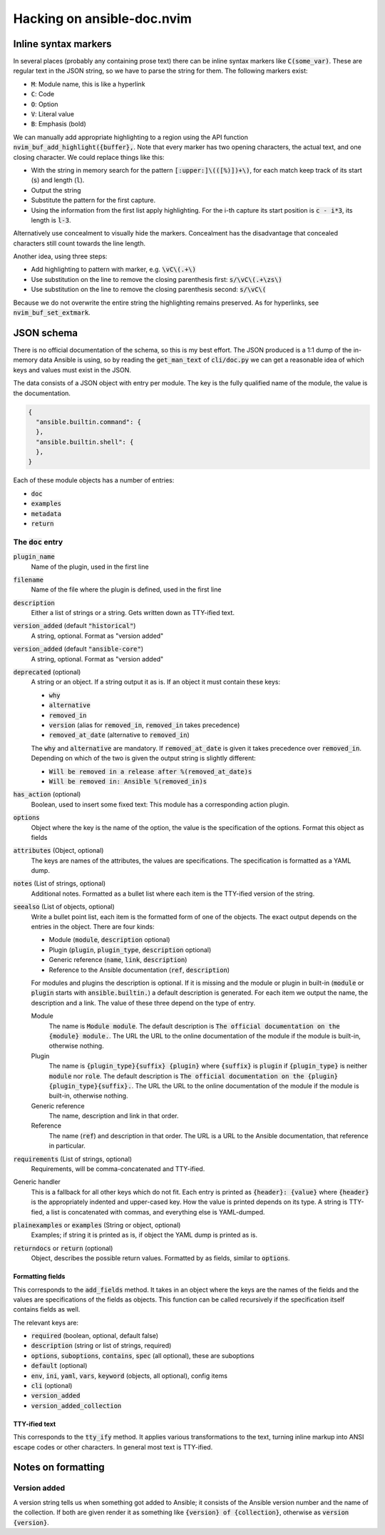 .. default-role:: code


#############################
 Hacking on ansible-doc.nvim
#############################


Inline syntax markers
#####################

In several places (probably any containing prose text) there can be inline
syntax markers like `C(some_var)`.  These are regular text in the JSON string,
so we have to parse the string for them.  The following markers exist:

- `M`: Module name, this is like a hyperlink
- `C`: Code
- `O`: Option
- `V`: Literal value
- `B`: Emphasis (bold)

We can manually add appropriate highlighting to a region using the API function
`nvim_buf_add_highlight({buffer},`.  Note that every marker has two opening
characters, the actual text, and one closing character.  We could replace
things like this:

- With the string in memory search for the pattern `[:upper:]\(([%)])+\)`, for
  each match keep track of its start (`s`) and length (`l`).
- Output the string
- Substitute the pattern for the first capture.
- Using the information from the first list apply highlighting.  For the i-th
  capture its start position is `c - i*3`, its length is `l-3`.

Alternatively use concealment to visually hide the markers.  Concealment has
the disadvantage that concealed characters still count towards the line length.

Another idea, using three steps:

- Add highlighting to pattern with marker, e.g. `\vC\(.+\)`
- Use substitution on the line to remove the closing parenthesis first:
  `s/\vC\(.+\zs\)`
- Use substitution on the line to remove the closing parenthesis second:
  `s/\vC\(`

Because we do not overwrite the entire string the highlighting remains
preserved.  As for hyperlinks, see `nvim_buf_set_extmark`.


JSON schema
###########

There is no official documentation of the schema, so this is my best effort.
The JSON produced is a 1:1 dump of the in-memory data Ansible is using, so by
reading the `get_man_text` of `cli/doc.py` we can get a reasonable idea of
which keys and values must exist in the JSON.


The data consists of a JSON object with entry per module.  The key is the fully
qualified name of the module, the value is the documentation.

.. code:: json

   {
     "ansible.builtin.command": {
     },
     "ansible.builtin.shell": {
     },
   }

Each of these module objects has a number of entries:

- `doc`
- `examples`
- `metadata`
- `return`

The `doc` entry
===============

`plugin_name`
   Name of the plugin, used in the first line

`filename`
   Name of the file where the plugin is defined, used in the first line

`description`
   Either a list of strings or a string.  Gets written down as TTY-ified text.

`version_added` (default `"historical"`)
   A string, optional.  Format as "version added"

`version_added` (default `"ansible-core"`)
   A string, optional.  Format as "version added"

`deprecated` (optional)
   A string or an object.  If a string output it as is.  If an object it must
   contain these keys:

   - `why`
   - `alternative`
   - `removed_in`
   - `version` (alias for `removed_in`, `removed_in` takes precedence)
   - `removed_at_date` (alternative to `removed_in`)

   The `why` and `alternative` are mandatory. If `removed_at_date` is given it
   takes precedence over `removed_in`.  Depending on which of the two is given
   the output string is slightly different:

   - `Will be removed in a release after %(removed_at_date)s`
   - `Will be removed in: Ansible %(removed_in)s`

`has_action` (optional)
   Boolean, used to insert some fixed text: This module has a corresponding
   action plugin.

`options`
   Object where the key is the name of the option, the value is the
   specification of the options.  Format this object as fields

`attributes` (Object, optional)
   The keys are names of the attributes, the values are specifications.  The
   specification is formatted as a YAML dump.

`notes` (List of strings, optional)
   Additional notes.  Formatted as a bullet list where each item is the
   TTY-ified version of the string.

`seealso` (List of objects, optional)
   Write a bullet point list, each item is the formatted form of one of the
   objects.  The exact output depends on the entries in the object.  There are
   four kinds:

   - Module (`module`, `description` optional)
   - Plugin (`plugin`, `plugin_type`, `description` optional)
   - Generic reference (`name`, `link`, `description`)
   - Reference to the Ansible documentation (`ref`, `description`)

   For modules and plugins the description is optional.  If it is missing and
   the module or plugin in built-in (`module` or `plugin` starts with
   `ansible.builtin.`) a default description is generated.  For each item we
   output the name, the description and a link.  The value of these three
   depend on the type of entry.

   Module
      The name is `Module module`.  The default description is `The official
      documentation on the {module} module.`.  The URL the URL to the online
      documentation of the module if the module is built-in, otherwise
      nothing.

   Plugin
      The name is `{plugin_type}{suffix} {plugin}` where `{suffix}` is `plugin`
      if `{plugin_type}` is neither `module` nor `role`.  The default
      description is `The official documentation on the {plugin}
      {plugin_type}{suffix}.`.  The URL the URL to the online documentation of
      the module if the module is built-in, otherwise nothing.

   Generic reference
      The name, description and link in that order.

   Reference
      The name (`ref`) and description in that order.  The URL is a URL to the
      Ansible documentation, that reference in particular.

`requirements` (List of strings, optional)
   Requirements, will be comma-concatenated and TTY-ified.

Generic handler
   This is a fallback for all other keys which do not fit. Each entry is
   printed as `{header}: {value}` where `{header}` is the appropriately
   indented and upper-cased key. How the value is printed depends on its type.
   A string is TTY-fied, a list is concatenated with commas, and everything
   else is YAML-dumped.

`plainexamples` or `examples` (String or object, optional)
   Examples; if string it is printed as is, if object the YAML dump is printed
   as is.

`returndocs` or `return` (optional)
   Object, describes the possible return values.  Formatted by as fields,
   similar to `options`.


Formatting fields
-----------------

This corresponds to the `add_fields` method.  It takes in an object where the
keys are the names of the fields and the values are specifications of the
fields as objects.  This function can be called recursively if the
specification itself contains fields as well.

The relevant keys are:

- `required` (boolean, optional, default false)
- `description` (string or list of strings, required)
- `options`, `suboptions`, `contains`, `spec` (all optional), these are
  suboptions
- `default` (optional)
- `env`, `ini`, `yaml`, `vars`, `keyword` (objects, all optional), config items
- `cli` (optional)
- `version_added`
- `version_added_collection`


TTY-ified text
--------------

This corresponds to the `tty_ify` method.  It applies various transformations
to the text, turning inline markup into ANSI escape codes or other characters.
In general most text is TTY-ified.


Notes on formatting
###################

Version added
=============

A version string tells us when something got added to Ansible; it consists of
the Ansible version number and the name of the collection.  If both are given
render it as something like `{version} of {collection}`, otherwise as
`version {version}`.
